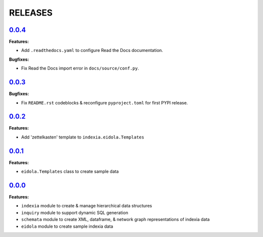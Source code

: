 RELEASES
========


`0.0.4 <https://github.com/Perceptua/indexia/releases/tag/v0.0.4>`_
-------------------------------------------------------------------

**Features:**

* Add ``.readthedocs.yaml`` to configure Read the Docs documentation.

**Bugfixes:**

* Fix Read the Docs import error in ``docs/source/conf.py``.


`0.0.3 <https://github.com/Perceptua/indexia/releases/tag/v0.0.3>`_
-------------------------------------------------------------------

**Bugfixes:**

* Fix ``README.rst`` codeblocks & reconfigure ``pyproject.toml`` for first PYPI release.


`0.0.2 <https://github.com/Perceptua/indexia/releases/tag/v0.0.2>`_
-------------------------------------------------------------------

**Features:**

* Add 'zettelkasten' template to ``indexia.eidola.Templates``


`0.0.1 <https://github.com/Perceptua/indexia/releases/tag/v0.0.1>`_
-------------------------------------------------------------------

**Features:**

* ``eidola.Templates`` class to create sample data


`0.0.0 <https://github.com/Perceptua/indexia/releases/tag/v0.0.0>`_
-------------------------------------------------------------------

**Features:**

* ``indexia`` module to create & manage hierarchical data structures
* ``inquiry`` module to support dynamic SQL generation
* ``schemata`` module to create XML, dataframe, & network graph representations of indexia data
* ``eidola`` module to create sample indexia data